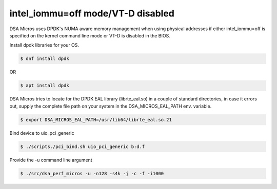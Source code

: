 .. ***************************************************************************
 .. * Copyright 2022 Intel Corporation.
 .. *
 .. * This software and the related documents are Intel copyrighted materials,
 .. * and your use of them is governed by the express license under which they
 .. * were provided to you ("License"). Unless the License provides otherwise,
 .. * you may not use, modify, copy, publish, distribute, disclose or transmit
 .. * this software or the related documents without Intel's prior written
 .. * permission.
 .. *
 .. * This software and the related documents are provided as is, with no
 .. * express or implied warranties, other than those that are expressly
 .. * stated in the License.
 .. *
 .. ***************************************************************************/

intel_iommu=off mode/VT-D disabled
==================================

DSA Micros uses DPDK's NUMA aware memory management when using physical addresses if either intel_iommu=off is
specified on the kernel command line mode or VT-D is disabled in the BIOS.

Install dpdk libraries for your OS.

.. code-block:: console

   $ dnf install dpdk

OR

.. code-block:: console

   $ apt install dpdk

DSA Micros tries to locate for the DPDK EAL library (librte_eal.so) in a couple of standard directories,
in case it errors out, supply the complete file path on your system in the DSA_MICROS_EAL_PATH env.
variable.

.. code-block:: console

   $ export DSA_MICROS_EAL_PATH=/usr/lib64/librte_eal.so.21

Bind device to uio_pci_generic

.. code-block:: console

   $ ./scripts./pci_bind.sh uio_pci_generic b:d.f

Provide the -u command line argument

.. code-block:: console

   $ ./src/dsa_perf_micros -u -n128 -s4k -j -c -f -i1000
